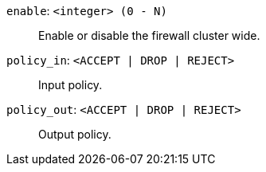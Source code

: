 `enable`: `<integer> (0 - N)` ::

Enable or disable the firewall cluster wide.

`policy_in`: `<ACCEPT | DROP | REJECT>` ::

Input policy.

`policy_out`: `<ACCEPT | DROP | REJECT>` ::

Output policy.

